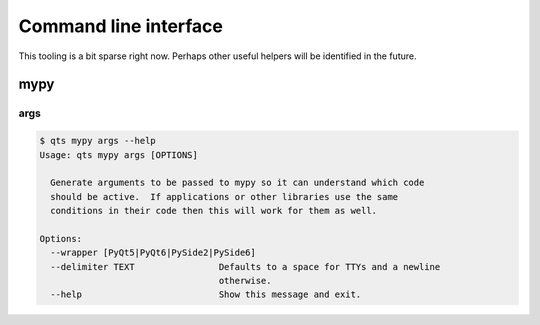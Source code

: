 .. _cli:

Command line interface
++++++++++++++++++++++

This tooling is a bit sparse right now.
Perhaps other useful helpers will be identified in the future.

mypy
====

args
----

..
   TODO: generate this?  verify it?


.. code-block:: console

    $ qts mypy args --help
    Usage: qts mypy args [OPTIONS]

      Generate arguments to be passed to mypy so it can understand which code
      should be active.  If applications or other libraries use the same
      conditions in their code then this will work for them as well.

    Options:
      --wrapper [PyQt5|PyQt6|PySide2|PySide6]
      --delimiter TEXT                Defaults to a space for TTYs and a newline
                                      otherwise.
      --help                          Show this message and exit.
